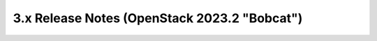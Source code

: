 =============================================
3.x Release Notes (OpenStack 2023.2 "Bobcat")
=============================================

.. release-notes::
   :branch: stable/2023.2
